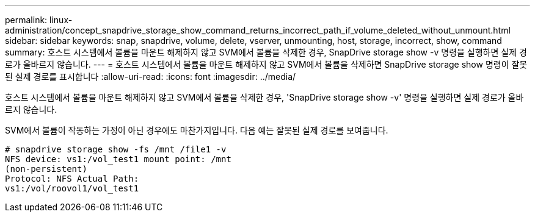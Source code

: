---
permalink: linux-administration/concept_snapdrive_storage_show_command_returns_incorrect_path_if_volume_deleted_without_unmount.html 
sidebar: sidebar 
keywords: snap, snapdrive, volume, delete, vserver, unmounting, host, storage, incorrect, show, command 
summary: 호스트 시스템에서 볼륨을 마운트 해제하지 않고 SVM에서 볼륨을 삭제한 경우, SnapDrive storage show -v 명령을 실행하면 실제 경로가 올바르지 않습니다. 
---
= 호스트 시스템에서 볼륨을 마운트 해제하지 않고 SVM에서 볼륨을 삭제하면 SnapDrive storage show 명령이 잘못된 실제 경로를 표시합니다
:allow-uri-read: 
:icons: font
:imagesdir: ../media/


[role="lead"]
호스트 시스템에서 볼륨을 마운트 해제하지 않고 SVM에서 볼륨을 삭제한 경우, 'SnapDrive storage show -v' 명령을 실행하면 실제 경로가 올바르지 않습니다.

SVM에서 볼륨이 작동하는 가정이 아닌 경우에도 마찬가지입니다. 다음 예는 잘못된 실제 경로를 보여줍니다.

[listing]
----
# snapdrive storage show -fs /mnt /file1 -v
NFS device: vs1:/vol_test1 mount point: /mnt
(non-persistent)
Protocol: NFS Actual Path:
vs1:/vol/roovol1/vol_test1
----